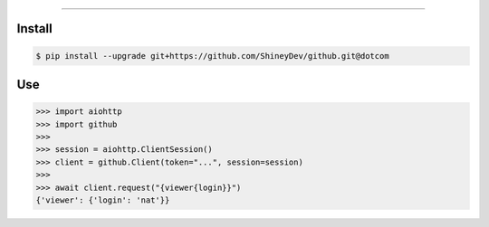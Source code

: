 .. raw:: html

    <p align="center">
        <a href="https://github.com/ShineyDev/github/actions?query=workflow%3AAnalyze">
            <img alt="Analyze Status" src="https://github.com/ShineyDev/github/workflows/Analyze/badge.svg?event=push" />
        </a>

        <a href="https://github.com/ShineyDev/github/actions?query=workflow%3ABuild">
            <img alt="Build Status" src="https://github.com/ShineyDev/github/workflows/Build/badge.svg?event=push" />
        </a>

        <a href="https://github.com/ShineyDev/github/actions?query=workflow%3ACheck">
            <img alt="Check Status" src="https://github.com/ShineyDev/github/workflows/Check/badge.svg?event=push" />
        </a>

        <a href="https://github.com/ShineyDev/github/actions?query=workflow%3ADeploy">
            <img alt="Deploy Status" src="https://github.com/ShineyDev/github/workflows/Deploy/badge.svg?event=push" />
        </a>

        <a href="https://github.com/ShineyDev/github/actions?query=workflow%3ALint">
            <img alt="Lint Status" src="https://github.com/ShineyDev/github/workflows/Lint/badge.svg?event=push" />
        </a>
    </p>

----------

.. raw:: html

    <h1 align="center">ShineyDev/github</h1>
    <p align="center">An asynchronous Python library for interaction with GitHub's GraphQL API.<br><a href="https://github.com/ShineyDev/github">source</a> | <a href="https://docs.shiney.dev/github">documentation</a></p>


Install
-------

.. code:: shell

    $ pip install --upgrade git+https://github.com/ShineyDev/github.git@dotcom


Use
---

.. code:: python

    >>> import aiohttp
    >>> import github
    >>>
    >>> session = aiohttp.ClientSession()
    >>> client = github.Client(token="...", session=session)
    >>>
    >>> await client.request("{viewer{login}}")
    {'viewer': {'login': 'nat'}}


.. raw:: html

    <h6 align="center">Copyright 2019-present ShineyDev<br>This repository is not endorsed by or affiliated with GitHub Inc. or its affiliates. "GitHub" is a registered trademark of GitHub Inc.</h6>
